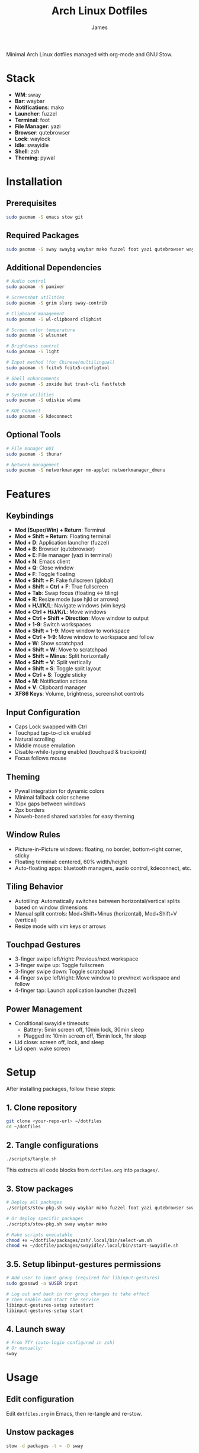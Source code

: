 #+TITLE: Arch Linux Dotfiles
#+AUTHOR: James
#+STARTUP: overview

Minimal Arch Linux dotfiles managed with org-mode and GNU Stow.

* Stack
- *WM*: sway
- *Bar*: waybar
- *Notifications*: mako
- *Launcher*: fuzzel
- *Terminal*: foot
- *File Manager*: yazi
- *Browser*: qutebrowser
- *Lock*: waylock
- *Idle*: swayidle
- *Shell*: zsh
- *Theming*: pywal

* Installation

** Prerequisites
#+begin_src sh
sudo pacman -S emacs stow git
#+end_src

** Required Packages
#+begin_src sh
sudo pacman -S sway swaybg waybar mako fuzzel foot yazi qutebrowser waylock swayidle zsh python-pywal autotiling libinput-gestures
#+end_src

** Additional Dependencies
#+begin_src sh
# Audio control
sudo pacman -S pamixer

# Screenshot utilities
sudo pacman -S grim slurp sway-contrib

# Clipboard management
sudo pacman -S wl-clipboard cliphist

# Screen color temperature
sudo pacman -S wlsunset

# Brightness control
sudo pacman -S light

# Input method (for Chinese/multilingual)
sudo pacman -S fcitx5 fcitx5-configtool

# Shell enhancements
sudo pacman -S zoxide bat trash-cli fastfetch

# System utilities
sudo pacman -S udiskie wluma

# KDE Connect
sudo pacman -S kdeconnect
#+end_src

** Optional Tools
#+begin_src sh
# File manager GUI
sudo pacman -S thunar

# Network management
sudo pacman -S networkmanager nm-applet networkmanager_dmenu
#+end_src

* Features

** Keybindings
- *Mod (Super/Win) + Return*: Terminal
- *Mod + Shift + Return*: Floating terminal
- *Mod + D*: Application launcher (fuzzel)
- *Mod + B*: Browser (qutebrowser)
- *Mod + E*: File manager (yazi in terminal)
- *Mod + N*: Emacs client
- *Mod + Q*: Close window
- *Mod + F*: Toggle floating
- *Mod + Shift + F*: Fake fullscreen (global)
- *Mod + Shift + Ctrl + F*: True fullscreen
- *Mod + Tab*: Swap focus (floating ↔ tiling)
- *Mod + R*: Resize mode (use hjkl or arrows)
- *Mod + H/J/K/L*: Navigate windows (vim keys)
- *Mod + Ctrl + H/J/K/L*: Move windows
- *Mod + Ctrl + Shift + Direction*: Move window to output
- *Mod + 1-9*: Switch workspaces
- *Mod + Shift + 1-9*: Move window to workspace
- *Mod + Ctrl + 1-9*: Move window to workspace and follow
- *Mod + W*: Show scratchpad
- *Mod + Shift + W*: Move to scratchpad
- *Mod + Shift + Minus*: Split horizontally
- *Mod + Shift + V*: Split vertically
- *Mod + Shift + S*: Toggle split layout
- *Mod + Ctrl + S*: Toggle sticky
- *Mod + M*: Notification actions
- *Mod + V*: Clipboard manager
- *XF86 Keys*: Volume, brightness, screenshot controls

** Input Configuration
- Caps Lock swapped with Ctrl
- Touchpad tap-to-click enabled
- Natural scrolling
- Middle mouse emulation
- Disable-while-typing enabled (touchpad & trackpoint)
- Focus follows mouse

** Theming
- Pywal integration for dynamic colors
- Minimal fallback color scheme
- 10px gaps between windows
- 2px borders
- Noweb-based shared variables for easy theming

** Window Rules
- Picture-in-Picture windows: floating, no border, bottom-right corner, sticky
- Floating terminal: centered, 60% width/height
- Auto-floating apps: bluetooth managers, audio control, kdeconnect, etc.

** Tiling Behavior
- Autotiling: Automatically switches between horizontal/vertical splits based on window dimensions
- Manual split controls: Mod+Shift+Minus (horizontal), Mod+Shift+V (vertical)
- Resize mode with vim keys or arrows

** Touchpad Gestures
- 3-finger swipe left/right: Previous/next workspace
- 3-finger swipe up: Toggle fullscreen
- 3-finger swipe down: Toggle scratchpad
- 4-finger swipe left/right: Move window to prev/next workspace and follow
- 4-finger tap: Launch application launcher (fuzzel)

** Power Management
- Conditional swayidle timeouts:
  - Battery: 5min screen off, 10min lock, 30min sleep
  - Plugged in: 10min screen off, 15min lock, 1hr sleep
- Lid close: screen off, lock, and sleep
- Lid open: wake screen

* Setup

After installing packages, follow these steps:

** 1. Clone repository
#+begin_src sh
git clone <your-repo-url> ~/dotfiles
cd ~/dotfiles
#+end_src

** 2. Tangle configurations
#+begin_src sh
./scripts/tangle.sh
#+end_src

This extracts all code blocks from =dotfiles.org= into =packages/=.

** 3. Stow packages
#+begin_src sh
# Deploy all packages
./scripts/stow-pkg.sh sway waybar mako fuzzel foot yazi qutebrowser swaylock swayidle zsh pywal libinput-gestures

# Or deploy specific packages
./scripts/stow-pkg.sh sway waybar mako

# Make scripts executable
chmod +x ~/dotfile/packages/zsh/.local/bin/select-wm.sh
chmod +x ~/dotfile/packages/swayidle/.local/bin/start-swayidle.sh
#+end_src

** 3.5. Setup libinput-gestures permissions
#+begin_src sh
# Add user to input group (required for libinput-gestures)
sudo gpasswd -a $USER input

# Log out and back in for group changes to take effect
# Then enable and start the service
libinput-gestures-setup autostart
libinput-gestures-setup start
#+end_src

** 4. Launch sway
#+begin_src sh
# From TTY (auto-login configured in zsh)
# Or manually:
sway
#+end_src

* Usage

** Edit configuration
Edit =dotfiles.org= in Emacs, then re-tangle and re-stow.

** Unstow packages
#+begin_src sh
stow -d packages -t ~ -D sway
#+end_src

** Switch window managers
#+begin_src sh
stow -d packages -t ~ -D sway
./scripts/stow-pkg.sh river
#+end_src

** Change wallpaper and theme
#+begin_src sh
# Change wallpaper and generate colors with pywal
./scripts/change-theme.sh ~/dotfile/wallpapers/your-wallpaper.jpg

# Or manually with pywal
wal -i ~/dotfile/wallpapers/your-wallpaper.jpg -n
#+end_src

** Setup auto-login (optional)
#+begin_src sh
# Create getty override for auto-login on TTY1
sudo mkdir -p /etc/systemd/system/getty@tty1.service.d/
sudo tee /etc/systemd/system/getty@tty1.service.d/autologin.conf << EOF
[Service]
ExecStart=
ExecStart=-/sbin/agetty -o '-p -f $USER' --noclear --autologin $USER %I \$TERM
EOF

# Enable the service
sudo systemctl enable getty@tty1.service
#+end_src

After auto-login is configured, sway will start automatically on TTY1.

* Structure
- =dotfiles.org= - Main configuration file (edit this)
- =scripts/= - Helper scripts
- =packages/= - Generated configs (do not edit directly)

* Extending
Add new configurations to =dotfiles.org= with proper tangle headers, then re-run =./scripts/tangle.sh=.
* TO-DO's
** TODO Implement a helper pop-up function to show common shortcut or useful features, for anyone using the computer or in case I forget.
** TODO Add zsh plugins (syntax highlighting, autosuggestions, completions)
** TODO Implement a module for showing how many packages need updating on Waybar
